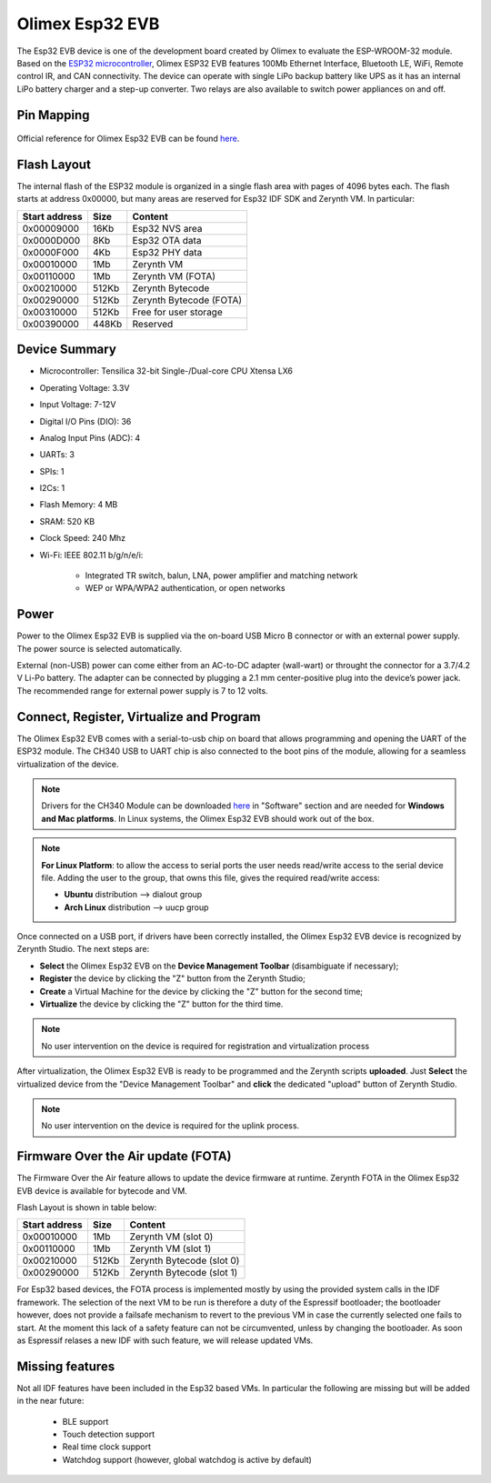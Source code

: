 .. _olimex_esp32evb:

Olimex Esp32 EVB
================

The Esp32 EVB device is one of the development board created by Olimex to evaluate the ESP-WROOM-32 module. Based on the `ESP32 microcontroller <https://espressif.com/en/products/hardware/esp32/overview>`_, Olimex ESP32 EVB features 100Mb Ethernet Interface, Bluetooth LE, WiFi, Remote control IR, and CAN connectivity. The device can operate with single LiPo backup battery like UPS as it has an internal LiPo battery charger and a step-up converter. Two relays are also available to switch power appliances on and off. 


.. figure:: /custom/img/olimex_esp32evb.jpg
   :align: center
   :figwidth: 70% 
   :alt: Olimex Esp32 EVB

Pin Mapping
***********

.. figure:: /custom/img/Olimex_ESP32_EVB_pin_comm.jpg
   :align: center
   :figwidth: 100% 
   :alt: Olimex Esp32 EVB

Official reference for Olimex Esp32 EVB can be found `here <https://www.olimex.com/Products/IoT/ESP32-EVB/open-source-hardware>`_.

Flash Layout
************

The internal flash of the ESP32 module is organized in a single flash area with pages of 4096 bytes each. The flash starts at address 0x00000, but many areas are reserved for Esp32 IDF SDK and Zerynth VM. In particular:

=============  ============  =========================
Start address  Size          Content
=============  ============  =========================
  0x00009000      16Kb         Esp32 NVS area
  0x0000D000       8Kb         Esp32 OTA data
  0x0000F000       4Kb         Esp32 PHY data
  0x00010000       1Mb         Zerynth VM
  0x00110000       1Mb         Zerynth VM (FOTA)
  0x00210000     512Kb         Zerynth Bytecode
  0x00290000     512Kb         Zerynth Bytecode (FOTA)
  0x00310000     512Kb         Free for user storage
  0x00390000     448Kb         Reserved
=============  ============  =========================

Device Summary
**************

* Microcontroller: Tensilica 32-bit Single-/Dual-core CPU Xtensa LX6
* Operating Voltage: 3.3V
* Input Voltage: 7-12V
* Digital I/O Pins (DIO): 36
* Analog Input Pins (ADC): 4
* UARTs: 3
* SPIs: 1
* I2Cs: 1
* Flash Memory: 4 MB 
* SRAM: 520 KB
* Clock Speed: 240 Mhz
* Wi-Fi: IEEE 802.11 b/g/n/e/i:

    * Integrated TR switch, balun, LNA, power amplifier and matching network
    * WEP or WPA/WPA2 authentication, or open networks 

Power
*****

Power to the Olimex Esp32 EVB is supplied via the on-board USB Micro B connector or with an external power supply. The power source is selected automatically.

External (non-USB) power can come either from an AC-to-DC adapter (wall-wart) or throught the connector for a 3.7/4.2 V Li-Po battery. The adapter can be connected by plugging a 2.1 mm center-positive plug into the device’s power jack. The recommended range for external power supply is 7 to 12 volts.

Connect, Register, Virtualize and Program
*****************************************

The Olimex Esp32 EVB comes with a serial-to-usb chip on board that allows programming and opening the UART of the ESP32 module. The CH340 USB to UART chip is also connected to the boot pins of the module, allowing for a seamless virtualization of the device. 

.. note:: Drivers for the CH340 Module can be downloaded `here <https://www.olimex.com/Products/IoT/ESP32-EVB/open-source-hardware>`_  in "Software" section and are needed for **Windows and Mac platforms**. In Linux systems, the Olimex Esp32 EVB should work out of the box.

.. note:: **For Linux Platform**: to allow the access to serial ports the user needs read/write access to the serial device file. Adding the user to the group, that owns this file, gives the required read/write access:
        
        * **Ubuntu** distribution --> dialout group
        * **Arch Linux** distribution --> uucp group

Once connected on a USB port, if drivers have been correctly installed, the Olimex Esp32 EVB device is recognized by Zerynth Studio. The next steps are:

* **Select** the Olimex Esp32 EVB on the **Device Management Toolbar** (disambiguate if necessary);
* **Register** the device by clicking the "Z" button from the Zerynth Studio;
* **Create** a Virtual Machine for the device by clicking the "Z" button for the second time;
* **Virtualize** the device by clicking the "Z" button for the third time.

.. note:: No user intervention on the device is required for registration and virtualization process

After virtualization, the Olimex Esp32 EVB is ready to be programmed and the  Zerynth scripts **uploaded**. Just **Select** the virtualized device from the "Device Management Toolbar" and **click** the dedicated "upload" button of Zerynth Studio.

.. note:: No user intervention on the device is required for the uplink process.

Firmware Over the Air update (FOTA)
***********************************

The Firmware Over the Air feature allows to update the device firmware at runtime. Zerynth FOTA in the Olimex Esp32 EVB device is available for bytecode and VM.

Flash Layout is shown in table below:

=============  ============  ============================
Start address  Size          Content
=============  ============  ============================
  0x00010000       1Mb         Zerynth VM (slot 0)
  0x00110000       1Mb         Zerynth VM (slot 1)
  0x00210000     512Kb         Zerynth Bytecode (slot 0)
  0x00290000     512Kb         Zerynth Bytecode (slot 1)
=============  ============  ============================

For Esp32 based devices, the FOTA process is implemented mostly by using the provided system calls in the IDF framework. The selection of the next VM to be run is therefore a duty of the Espressif bootloader; the bootloader however, does not provide a failsafe mechanism to revert to the previous VM in case the currently selected one fails to start. At the moment this lack of a safety feature can not be circumvented, unless by changing the bootloader. As soon as Espressif relases a new IDF with such feature, we will release updated VMs. 


Missing features
****************

Not all IDF features have been included in the Esp32 based VMs. In particular the following are missing but will be added in the near future:

    * BLE support
    * Touch detection support
    * Real time clock support
    * Watchdog support (however, global watchdog is active by default)  